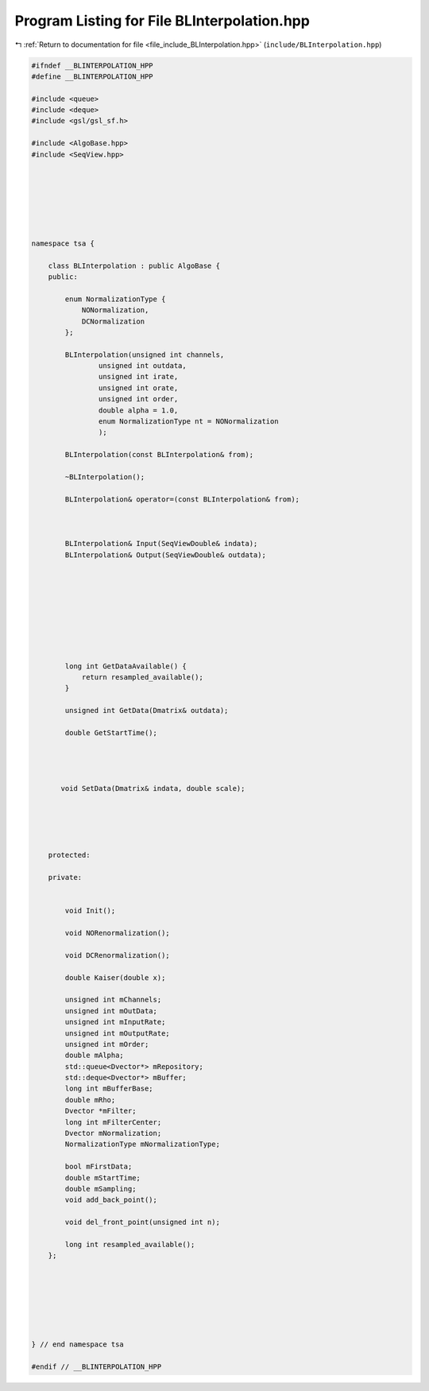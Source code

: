 
.. _program_listing_file_include_BLInterpolation.hpp:

Program Listing for File BLInterpolation.hpp
============================================

|exhale_lsh| :ref:`Return to documentation for file <file_include_BLInterpolation.hpp>` (``include/BLInterpolation.hpp``)

.. |exhale_lsh| unicode:: U+021B0 .. UPWARDS ARROW WITH TIP LEFTWARDS

.. code-block:: none

   
   #ifndef __BLINTERPOLATION_HPP
   #define __BLINTERPOLATION_HPP
   
   #include <queue>
   #include <deque>
   #include <gsl/gsl_sf.h>
   
   #include <AlgoBase.hpp>
   #include <SeqView.hpp>
   
   
   
   
   
   
   
   namespace tsa {
   
       class BLInterpolation : public AlgoBase {
       public:
   
           enum NormalizationType {
               NONormalization,
               DCNormalization
           };
   
           BLInterpolation(unsigned int channels,
                   unsigned int outdata,
                   unsigned int irate,
                   unsigned int orate,
                   unsigned int order,
                   double alpha = 1.0,
                   enum NormalizationType nt = NONormalization
                   );
   
           BLInterpolation(const BLInterpolation& from);
   
           ~BLInterpolation();
   
           BLInterpolation& operator=(const BLInterpolation& from);
   
   
   
           BLInterpolation& Input(SeqViewDouble& indata);
           BLInterpolation& Output(SeqViewDouble& outdata);
   
   
   
   
   
   
   
   
   
           long int GetDataAvailable() {
               return resampled_available();
           }
   
           unsigned int GetData(Dmatrix& outdata);
   
           double GetStartTime();
   
   
   
   
          void SetData(Dmatrix& indata, double scale);
   
   
   
   
   
       protected:
   
       private:
   
   
           void Init();
   
           void NORenormalization();
   
           void DCRenormalization();
   
           double Kaiser(double x);
   
           unsigned int mChannels; 
           unsigned int mOutData; 
           unsigned int mInputRate; 
           unsigned int mOutputRate; 
           unsigned int mOrder; 
           double mAlpha; 
           std::queue<Dvector*> mRepository; 
           std::deque<Dvector*> mBuffer; 
           long int mBufferBase; 
           double mRho; 
           Dvector *mFilter; 
           long int mFilterCenter; 
           Dvector mNormalization;
           NormalizationType mNormalizationType;
   
           bool mFirstData; 
           double mStartTime; 
           double mSampling; 
           void add_back_point();
   
           void del_front_point(unsigned int n);
   
           long int resampled_available();
       };
   
   
   
   
   
   
   
   } // end namespace tsa
   
   #endif // __BLINTERPOLATION_HPP
